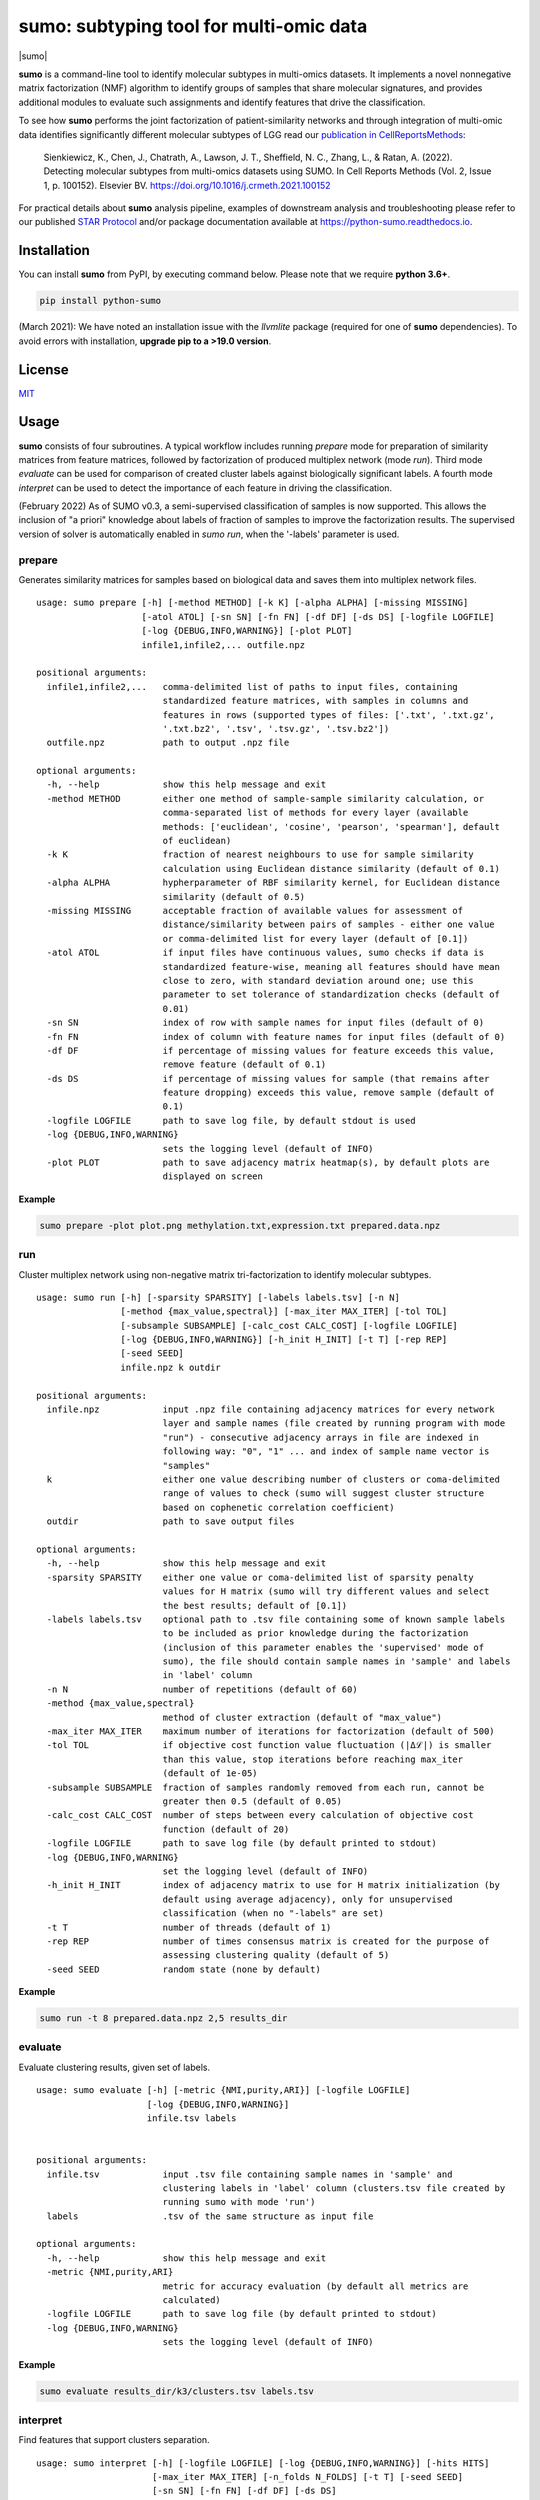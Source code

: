 ========================================
sumo: subtyping tool for multi-omic data
========================================

|badge1| |badge2| |badge3| |badge4|

.. |badge1| image:: https://travis-ci.org/ratan-lab/sumo.svg?branch=master
    :target: https://travis-ci.org/ratan-lab/sumo
.. |badge2| image:: https://img.shields.io/github/license/ratan-lab/sumo
    :alt: GitHub
.. |badge3| image:: https://readthedocs.org/projects/python-sumo/badge/?version=latest
    :target: https://python-sumo.readthedocs.io/en/latest/?badge=latest
    :alt: Documentation Status
.. |badge4| image:: https://img.shields.io/pypi/v/python-sumo
    :alt: PyPI

.. |sumo| raw:: html

    <img src="https://raw.githubusercontent.com/ratan-lab/sumo/development/doc/_images/sumo.png" height="200px">

|sumo|

.. inclusion-start-marker-do-not-remove

.. long-description-start-marker-do-not-remove

.. short-description-start-marker-do-not-remove

**sumo** is a command-line tool to identify molecular subtypes in multi-omics datasets. It implements a novel nonnegative matrix factorization (NMF) algorithm to identify groups of samples that share molecular signatures, and provides additional modules to evaluate such assignments and identify features that drive the classification.

.. short-description-end-marker-do-not-remove

To see how **sumo** performs the joint factorization of patient-similarity networks and through integration of multi-omic data
identifies significantly different molecular subtypes of LGG
read our `publication in CellReportsMethods <https://www.sciencedirect.com/science/article/pii/S2667237521002290>`_:

    Sienkiewicz, K., Chen, J., Chatrath, A., Lawson, J. T., Sheffield, N. C., Zhang, L., & Ratan, A. (2022). Detecting molecular subtypes from multi-omics datasets using SUMO. In Cell Reports Methods (Vol. 2, Issue 1, p. 100152). Elsevier BV. https://doi.org/10.1016/j.crmeth.2021.100152

For practical details about **sumo** analysis pipeline, examples of downstream analysis and troubleshooting
please refer to our published `STAR Protocol <https://www.sciencedirect.com/science/article/pii/S2666166721008169>`_ and/or package documentation available at https://python-sumo.readthedocs.io.


Installation
------------
You can install **sumo** from PyPI, by executing command below. Please note that we require **python 3.6+**.

.. code:: sh

    pip install python-sumo

(March 2021): We have noted an installation issue with the *llvmlite* package (required for one of **sumo** dependencies). To avoid errors with installation, **upgrade pip to a >19.0 version**.

License
-------

`MIT <LICENSE>`__

Usage
-----

**sumo** consists of four subroutines. A typical workflow includes running *prepare* mode for preparation of similarity matrices from feature matrices, followed by factorization of produced multiplex network (mode *run*). Third mode *evaluate* can be used for comparison of created cluster labels against biologically significant labels. A fourth mode *interpret* can be used to detect the importance of each feature in driving the classification.

(February 2022) As of SUMO v0.3, a semi-supervised classification of samples is now supported. This allows the inclusion of "a priori" knowledge about labels of fraction of samples to improve the factorization results. The supervised version of solver is automatically enabled in *sumo run*, when the '-labels' parameter is used.

prepare
^^^^^^^
Generates similarity matrices for samples based on biological data and saves them into multiplex network files.

::

    usage: sumo prepare [-h] [-method METHOD] [-k K] [-alpha ALPHA] [-missing MISSING]
                        [-atol ATOL] [-sn SN] [-fn FN] [-df DF] [-ds DS] [-logfile LOGFILE]
                        [-log {DEBUG,INFO,WARNING}] [-plot PLOT]
                        infile1,infile2,... outfile.npz

    positional arguments:
      infile1,infile2,...   comma-delimited list of paths to input files, containing
                            standardized feature matrices, with samples in columns and
                            features in rows (supported types of files: ['.txt', '.txt.gz',
                            '.txt.bz2', '.tsv', '.tsv.gz', '.tsv.bz2'])
      outfile.npz           path to output .npz file

    optional arguments:
      -h, --help            show this help message and exit
      -method METHOD        either one method of sample-sample similarity calculation, or
                            comma-separated list of methods for every layer (available
                            methods: ['euclidean', 'cosine', 'pearson', 'spearman'], default
                            of euclidean)
      -k K                  fraction of nearest neighbours to use for sample similarity
                            calculation using Euclidean distance similarity (default of 0.1)
      -alpha ALPHA          hypherparameter of RBF similarity kernel, for Euclidean distance
                            similarity (default of 0.5)
      -missing MISSING      acceptable fraction of available values for assessment of
                            distance/similarity between pairs of samples - either one value
                            or comma-delimited list for every layer (default of [0.1])
      -atol ATOL            if input files have continuous values, sumo checks if data is
                            standardized feature-wise, meaning all features should have mean
                            close to zero, with standard deviation around one; use this
                            parameter to set tolerance of standardization checks (default of
                            0.01)
      -sn SN                index of row with sample names for input files (default of 0)
      -fn FN                index of column with feature names for input files (default of 0)
      -df DF                if percentage of missing values for feature exceeds this value,
                            remove feature (default of 0.1)
      -ds DS                if percentage of missing values for sample (that remains after
                            feature dropping) exceeds this value, remove sample (default of
                            0.1)
      -logfile LOGFILE      path to save log file, by default stdout is used
      -log {DEBUG,INFO,WARNING}
                            sets the logging level (default of INFO)
      -plot PLOT            path to save adjacency matrix heatmap(s), by default plots are
                            displayed on screen

**Example**

.. code:: sh

    sumo prepare -plot plot.png methylation.txt,expression.txt prepared.data.npz

run
^^^
Cluster multiplex network using non-negative matrix tri-factorization to identify molecular subtypes.

::

    usage: sumo run [-h] [-sparsity SPARSITY] [-labels labels.tsv] [-n N]
                    [-method {max_value,spectral}] [-max_iter MAX_ITER] [-tol TOL]
                    [-subsample SUBSAMPLE] [-calc_cost CALC_COST] [-logfile LOGFILE]
                    [-log {DEBUG,INFO,WARNING}] [-h_init H_INIT] [-t T] [-rep REP]
                    [-seed SEED]
                    infile.npz k outdir

    positional arguments:
      infile.npz            input .npz file containing adjacency matrices for every network
                            layer and sample names (file created by running program with mode
                            "run") - consecutive adjacency arrays in file are indexed in
                            following way: "0", "1" ... and index of sample name vector is
                            "samples"
      k                     either one value describing number of clusters or coma-delimited
                            range of values to check (sumo will suggest cluster structure
                            based on cophenetic correlation coefficient)
      outdir                path to save output files

    optional arguments:
      -h, --help            show this help message and exit
      -sparsity SPARSITY    either one value or coma-delimited list of sparsity penalty
                            values for H matrix (sumo will try different values and select
                            the best results; default of [0.1])
      -labels labels.tsv    optional path to .tsv file containing some of known sample labels
                            to be included as prior knowledge during the factorization
                            (inclusion of this parameter enables the 'supervised' mode of
                            sumo), the file should contain sample names in 'sample' and labels
                            in 'label' column
      -n N                  number of repetitions (default of 60)
      -method {max_value,spectral}
                            method of cluster extraction (default of "max_value")
      -max_iter MAX_ITER    maximum number of iterations for factorization (default of 500)
      -tol TOL              if objective cost function value fluctuation (|Δℒ|) is smaller
                            than this value, stop iterations before reaching max_iter
                            (default of 1e-05)
      -subsample SUBSAMPLE  fraction of samples randomly removed from each run, cannot be
                            greater then 0.5 (default of 0.05)
      -calc_cost CALC_COST  number of steps between every calculation of objective cost
                            function (default of 20)
      -logfile LOGFILE      path to save log file (by default printed to stdout)
      -log {DEBUG,INFO,WARNING}
                            set the logging level (default of INFO)
      -h_init H_INIT        index of adjacency matrix to use for H matrix initialization (by
                            default using average adjacency), only for unsupervised
                            classification (when no "-labels" are set)
      -t T                  number of threads (default of 1)
      -rep REP              number of times consensus matrix is created for the purpose of
                            assessing clustering quality (default of 5)
      -seed SEED            random state (none by default)

**Example**

.. code:: sh

    sumo run -t 8 prepared.data.npz 2,5 results_dir

evaluate
^^^^^^^^
Evaluate clustering results, given set of labels.

::

    usage: sumo evaluate [-h] [-metric {NMI,purity,ARI}] [-logfile LOGFILE]
                         [-log {DEBUG,INFO,WARNING}]
                         infile.tsv labels


    positional arguments:
      infile.tsv            input .tsv file containing sample names in 'sample' and
                            clustering labels in 'label' column (clusters.tsv file created by
                            running sumo with mode 'run')
      labels                .tsv of the same structure as input file

    optional arguments:
      -h, --help            show this help message and exit
      -metric {NMI,purity,ARI}
                            metric for accuracy evaluation (by default all metrics are
                            calculated)
      -logfile LOGFILE      path to save log file (by default printed to stdout)
      -log {DEBUG,INFO,WARNING}
                            sets the logging level (default of INFO)


**Example**

.. code:: sh

    sumo evaluate results_dir/k3/clusters.tsv labels.tsv

interpret
^^^^^^^^^
Find features that support clusters separation.

::

    usage: sumo interpret [-h] [-logfile LOGFILE] [-log {DEBUG,INFO,WARNING}] [-hits HITS]
                          [-max_iter MAX_ITER] [-n_folds N_FOLDS] [-t T] [-seed SEED]
                          [-sn SN] [-fn FN] [-df DF] [-ds DS]
                          sumo_results.npz infile1,infile2,... output_prefix

    positional arguments:
      sumo_results.npz      path to sumo_results.npz (created by running program with mode
                            "run")
      infile1,infile2,...   comma-delimited list of paths to input files, containing
                            standardized feature matrices, with samples in columns and
                            features in rows(supported types of files: ['.txt', '.txt.gz',
                            '.txt.bz2', '.tsv', '.tsv.gz', '.tsv.bz2'])
      output_prefix         prefix of output files - sumo will create two output files (1)
                            .tsv file containing matrix (features x clusters), where the
                            value in each cell is the importance of the feature in that
                            cluster; (2) .hits.tsv file containing features of most
                            importance

    optional arguments:
      -h, --help            show this help message and exit
      -logfile LOGFILE      path to save log file (by default printed to stdout)
      -log {DEBUG,INFO,WARNING}
                            sets the logging level (default of INFO)
      -hits HITS            sets number of most important features for every cluster, that
                            are logged in .hits.tsv file
      -max_iter MAX_ITER    maximum number of iterations, while searching through
                            hyperparameter space
      -n_folds N_FOLDS      number of folds for model cross validation (default of 5)
      -t T                  number of threads (default of 1)
      -seed SEED            random state (default of 1)
      -sn SN                index of row with sample names for input files (default of 0)
      -fn FN                index of column with feature names for input files (default of 0)
      -df DF                if percentage of missing values for feature exceeds this value,
                            remove feature (default of 0.1)
      -ds DS                if percentage of missing values for sample (that remains after
                            feature dropping) exceeds this value, remove sample (default of
                            0.1)

**Example**

.. code:: sh

    sumo interpret -t 8 results_dir/k3/sumo_results.npz methylation.txt,expression.txt interpret_results

.. inclusion-end-marker-do-not-remove

Please refer to documentation for `example usage cases and suggestions for data preprocessing <https://python-sumo.readthedocs.io/en/latest/example.html>`_.

.. long-description-end-marker-do-not-remove
